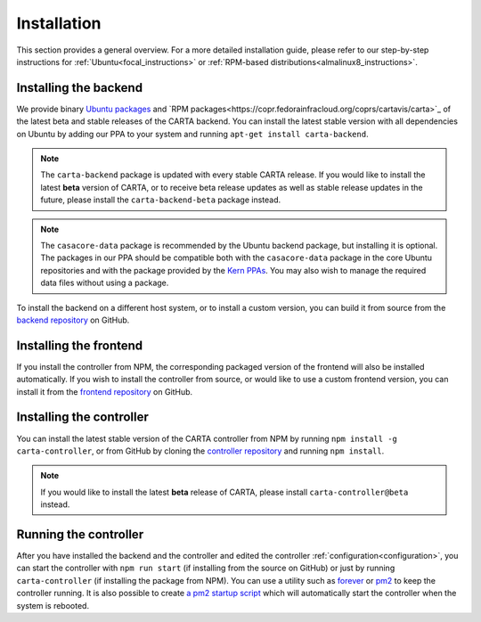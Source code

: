 .. _installation:

Installation
============

This section provides a general overview. For a more detailed installation guide, please refer to our step-by-step instructions for :ref:`Ubuntu<focal_instructions>` or :ref:`RPM-based distributions<almalinux8_instructions>`.

.. _install_backend:

Installing the backend
----------------------

We provide binary `Ubuntu packages <https://launchpad.net/~cartavis-team/+archive/ubuntu/carta>`_ and `RPM packages<https://copr.fedorainfracloud.org/coprs/cartavis/carta>`_ of the latest beta and stable releases of the CARTA backend. You can install the latest stable version with all dependencies on Ubuntu by adding our PPA to your system and running ``apt-get install carta-backend``.

.. note::

    The ``carta-backend`` package is updated with every stable CARTA release. If you would like to install the latest **beta** version of CARTA, or to receive beta release updates as well as stable release updates in the future, please install the ``carta-backend-beta`` package instead.

.. note::

    The ``casacore-data`` package is recommended by the Ubuntu backend package, but installing it is optional. The packages in our PPA should be compatible both with the ``casacore-data`` package in the core Ubuntu repositories and with the package provided by the `Kern PPAs <https://launchpad.net/~kernsuite>`_. You may also wish to manage the required data files without using a package.

To install the backend on a different host system, or to install a custom version, you can build it from source from the `backend repository <https://github.com/CARTAvis/carta-backend/>`_ on GitHub.

.. _install_frontend:

Installing the frontend
-----------------------

If you install the controller from NPM, the corresponding packaged version of the frontend will also be installed automatically. If you wish to install the controller from source, or would like to use a custom frontend version, you can install it from the `frontend repository <https://github.com/CARTAvis/carta-frontend/>`_ on GitHub.

.. _install_controller:

Installing the controller
-------------------------

You can install the latest stable version of the CARTA controller from NPM by running ``npm install -g carta-controller``, or from GitHub by cloning the `controller repository <https://github.com/CARTAvis/carta-controller/>`_ and running ``npm install``.

.. note::

    If you would like to install the latest **beta** release of CARTA, please install ``carta-controller@beta`` instead.

.. _run_controller:

Running the controller
----------------------

After you have installed the backend and the controller and edited the controller :ref:`configuration<configuration>`, you can start the controller with ``npm run start`` (if installing from the source on GitHub) or just by running ``carta-controller`` (if installing the package from NPM). You can use a utility such as `forever <https://github.com/foreversd/forever>`_ or `pm2 <https://pm2.keymetrics.io/>`_ to keep the controller running. It is also possible to create `a pm2 startup script <https://pm2.keymetrics.io/docs/usage/startup/>`_ which will automatically start the controller when the system is rebooted.
